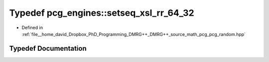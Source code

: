 .. _exhale_typedef_namespacepcg__engines_1a69e64c588958284f938e21a8401f93b1:

Typedef pcg_engines::setseq_xsl_rr_64_32
========================================

- Defined in :ref:`file__home_david_Dropbox_PhD_Programming_DMRG++_DMRG++_source_math_pcg_pcg_random.hpp`


Typedef Documentation
---------------------


.. doxygentypedef:: pcg_engines::setseq_xsl_rr_64_32
